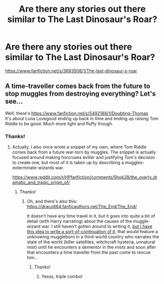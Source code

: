 #+TITLE: Are there any stories out there similar to The Last Dinosaur's Roar?

* Are there any stories out there similar to The Last Dinosaur's Roar?
:PROPERTIES:
:Score: 8
:DateUnix: 1533326133.0
:DateShort: 2018-Aug-04
:END:
[[https://www.fanfiction.net/s/3693508/1/The-last-dinosaur-s-roar]]


** A time-traveller comes back from the future to stop muggles from destroying everything? Let's see...

Well, there's [[https://www.fanfiction.net/s/5492188/1/Doubting-Thomas]]\\
It's about Luna Lovegood ending up back in time and ending up raising Tom Riddle to be good. Much more light and fluffy though.
:PROPERTIES:
:Author: Avaday_Daydream
:Score: 2
:DateUnix: 1533368636.0
:DateShort: 2018-Aug-04
:END:

*** Thanks!
:PROPERTIES:
:Score: 2
:DateUnix: 1533443488.0
:DateShort: 2018-Aug-05
:END:

**** Actually, I also once wrote a snippet of my own, where Tom Riddle comes back from a future war-torn by muggles. The snippet is actually focused around making horcruxes eviller and justifying Tom's decision to create one, but most of it is taken up by describing a muggles-exterminate-wizards war.

[[https://www.reddit.com/r/HPfanfiction/comments/5hok28/the_overly_dramatic_and_tragic_origin_of/]]
:PROPERTIES:
:Author: Avaday_Daydream
:Score: 2
:DateUnix: 1533452913.0
:DateShort: 2018-Aug-05
:END:

***** Thanks!
:PROPERTIES:
:Score: 2
:DateUnix: 1533530542.0
:DateShort: 2018-Aug-06
:END:

****** Oh, and there's also this: [[https://draco664.fanficauthors.net/The_End/The_End/]]

It doesn't have any time travel in it, but it goes into quite a bit of detail (with Harry narrating) about the causes of the muggle-wizard war. I still haven't gotten around to writing it, [[https://www.reddit.com/r/HPfanfiction/comments/6fou0c/opinions_on_the_quality_of_draco664s_the_end/][but I have this idea to write a sort-of-continuation of it]], that would feature a unknowing muggleborn in a third-world country who narrates the state of the world (killer satellites, witchcraft hysteria, unnatural mist) until he encounters a dementor in the mists and soon after that encounters a time traveller from the past come to rescue him...
:PROPERTIES:
:Author: Avaday_Daydream
:Score: 2
:DateUnix: 1533534656.0
:DateShort: 2018-Aug-06
:END:

******* Thanks!
:PROPERTIES:
:Score: 2
:DateUnix: 1533617880.0
:DateShort: 2018-Aug-07
:END:

******** Yesss, triple combo!
:PROPERTIES:
:Author: Avaday_Daydream
:Score: 2
:DateUnix: 1533628465.0
:DateShort: 2018-Aug-07
:END:
